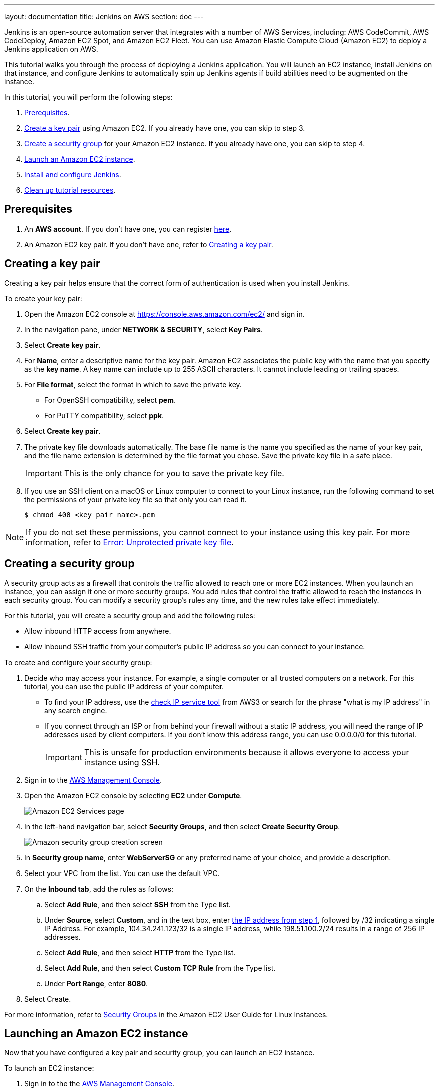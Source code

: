 ---
layout: documentation
title: Jenkins on AWS
section: doc
---

:toc:
:toclevels: 3
:imagesdir: ../../book/resources/

Jenkins is an open-source automation server that integrates with a number of
AWS Services, including: AWS CodeCommit, AWS CodeDeploy, Amazon EC2 Spot, and Amazon EC2 Fleet.
You can use Amazon Elastic Compute Cloud (Amazon EC2) to deploy a Jenkins application on AWS.

This tutorial walks you through the process of deploying a Jenkins application.
You will launch an EC2 instance, install Jenkins on that instance, and configure
Jenkins to automatically spin up Jenkins agents if build abilities
need to be augmented on the instance.

In this tutorial, you will perform the following steps:

. <<Prerequisites>>.
. <<Creating a key pair,Create a key pair>> using Amazon EC2.
If you already have one, you can skip to step 3.
. <<Creating a security group,Create a security group>> for your Amazon EC2 instance. If you already have one, you can skip to step 4.
. <<Launching an Amazon EC2 instance,Launch an Amazon EC2 instance>>.
. <<Installing and configuring Jenkins,Install and configure Jenkins>>.
. <<Cleaning up,Clean up tutorial resources>>.

== Prerequisites

. An *AWS account*. If you don't have one, you can register link:https://portal.aws.amazon.com/billing/signup#/start[here].
. An Amazon EC2 key pair. If you don't have one, refer to <<Creating a key pair>>.

== Creating a key pair

Creating a key pair helps ensure that the correct form of authentication is used when you install Jenkins.

To create your key pair:

. Open the Amazon EC2 console at https://console.aws.amazon.com/ec2/ and sign in.

. In the navigation pane, under *NETWORK & SECURITY*, select *Key Pairs*.

. Select **Create key pair**.

. For *Name*, enter a descriptive name for the key pair.
Amazon EC2 associates the public key with the name that you specify as the *key name*. 
A key name can include up to 255 ASCII characters.
It cannot include leading or trailing spaces.

. For *File format*, select the format in which to save the private key.
* For OpenSSH compatibility, select *pem*.
* For PuTTY compatibility, select *ppk*.

. Select *Create key pair*.

. The private key file downloads automatically.
The base file name is the name you specified as the name of your key pair, and the file name extension is determined by the file format you chose.
Save the private key file in a safe place.
+
IMPORTANT: This is the only chance for you to save the private key file.
+
. If you use an SSH client on a macOS or Linux computer to connect to your Linux instance, run the following command to set the permissions of your private key file so that only you can read it.
+
[source,bash]
----
$ chmod 400 <key_pair_name>.pem
----

NOTE: If you do not set these permissions, you cannot connect to your instance using this key pair. For more information, refer to link:https://docs.aws.amazon.com/AWSEC2/latest/UserGuide/TroubleshootingInstancesConnecting.html#troubleshoot-unprotected-key[Error: Unprotected private key file].

== Creating a security group

A security group acts as a firewall that controls the traffic allowed to reach one or more EC2 instances.
When you launch an instance, you can assign it one or more security groups.
You add rules that control the traffic allowed to reach the instances in each security group.
You can modify a security group's rules any time, and the new rules take effect immediately.

For this tutorial, you will create a security group and add the following rules:

* Allow inbound HTTP access from anywhere.
* Allow inbound SSH traffic from your computer's public IP address so you can connect to your instance.

To create and configure your security group:

. [[step1-security-group]]Decide who may access your instance.
For example, a single computer or all trusted computers on a network.
For this tutorial, you can use the public IP address of your computer.
* To find your IP address, use the
link:http://checkip.amazonaws.com/[check IP service tool] from AWS3 or search for the phrase "what is my IP address" in any search engine.
* If you connect through an ISP or from behind your firewall without a static IP address, you will need the range of IP addresses used by client computers.
If you don't know this address range, you can use 0.0.0.0/0 for this tutorial.
+
IMPORTANT: This is unsafe for production environments because it allows everyone to
access your instance using SSH.

. Sign in to the link:https://console.aws.amazon.com/ec2/[AWS Management Console].
. Open the Amazon EC2 console by selecting *EC2* under *Compute*.
+
image::tutorials/AWS/ec2_service.png[Amazon EC2 Services page]

. In the left-hand navigation bar, select **Security Groups**, and then select *Create Security Group*.
+
image::tutorials/AWS/create_security_group.png[Amazon security group creation screen]

. In **Security group name**, enter *WebServerSG* or any preferred name of your choice, and provide a description.
. Select your VPC from the list. You can use the default VPC.
. On the **Inbound tab**, add the rules as follows:
.. Select *Add Rule*, and then select *SSH* from the Type list.
.. Under *Source*, select *Custom*, and in the text box, enter <<step1-security-group,the IP address from step 1>>, followed by /32 indicating a single IP Address.
For example, 104.34.241.123/32 is a single IP address, while 198.51.100.2/24 results in a range of 256 IP addresses.
.. Select *Add Rule*, and then select *HTTP* from the Type list.
.. Select *Add Rule*, and then select *Custom TCP Rule* from the
Type list.
.. Under *Port Range*, enter *8080*.
. Select Create.

For more information, refer to link:http://docs.aws.amazon.com/AWSEC2/latest/UserGuide/using-network-security.html[Security Groups] in the Amazon EC2 User Guide for
Linux Instances.

== Launching an Amazon EC2 instance

Now that you have configured a key pair and security group, you can launch an EC2 instance.

To launch an EC2 instance:

. Sign in to the the link:https://console.aws.amazon.com/ec2/[AWS Management Console].
. Open the Amazon EC2 console by selecting EC2 under *Compute*.
. From the Amazon EC2 dashboard, select *Launch Instance*.
+
image::tutorials/AWS/ec2_launch_instance.png[Launching from Amazon]

. The *Choose an Amazon Machine Image (AMI)* page displays a list of basic configurations called Amazon Machine Images (AMIs) that serve as templates for your instance.
Select the HVM edition of the *Amazon Linux AMI*.
+
NOTE: This configuration is marked *Free tier eligible*.
+
image::tutorials/AWS/ec2_choose_ami.png[Choosing an Amazon Machine Image]

. On the *Choose an Instance Type* page, the *t2.micro* instance is selected by default.
Verify this instance type is selected to stay within the free tier. 
Once chosen, you can select *Review and Launch*.
+
image::tutorials/AWS/ec2_choose_instance_type.png[Amazon instance type]

. On the *Review Instance Launch* page, select *Edit security groups*.
+
image::tutorials/AWS/ec2_review_instance_launch.png[Review your amazon launch instance]

. On the *Configure Security Group* page:
.. Select *Select an existing security group*.
.. Select the *WebServerSG* security group that you created.
.. Select *Review and Launch*.
+
image::tutorials/AWS/select_security_group.png[Amazon security group selection]

. On the *Review Instance Launch* page, select *Launch*.
+
image::tutorials/AWS/review_instance_launch.png[Amazon review your instance prior to launch]

. In the **Select an existing key pair or create a new key pair** dialog box, select *Choose an existing key pair*. Then select the key pair you created in the <<Creating a key pair, creating a key pair>> section above or any existing key pair you intend to use.
+
image::tutorials/AWS/select_key_pair.png[Selecting a key pair for Amazon]

. In the left-hand navigation bar, choose **Instances** to view the status of your instance.
Initially, the status of your instance is pending.
After the status changes to running, your instance is ready for use.
+
image::tutorials/AWS/ec2_view_created_instance.png[Amazon view created instance]

== Installing and configuring Jenkins

Now that the Amazon EC2 instance has been launched, Jenkins can be installed properly.

In this step you will deploy Jenkins on your EC2 instance by completing the following tasks:

. <<Connecting to your Linux instance>>
. <<Downloading and installing Jenkins>>
. <<Configuring Jenkins>>

=== Connecting to your Linux instance

After you launch your instance, you can connect to it and use it the same way as your local machine.

Before you connect to your instance, get the *public DNS* name of the instance using the Amazon EC2 console.

. Select the instance and locate Public DNS.
+
image::tutorials/AWS/ec2_public_dns.png[Amazon public DNS]

NOTE: If your instance doesn't have a public DNS name, open the VPC console, select the VPC, and check the *Summary* tab.
If either DNS resolution or DNS hostnames is *no*, select *Edit* and change the value to *yes*.

==== Prerequisites

The tool that you use to connect to your Linux instance depends on your operating system.

* If your computer runs Windows, you will connect using PuTTY.
* If your computer runs Linux or Mac OS X, you will connect using the SSH client.

These tools require the use of your key pair.
Be sure that you have created your key pair as described in <<Creating a key pair>>.


==== Using PuTTY to connect to your instance

. From the *Start* menu, select *All Programs* > *PuTTY* > *PuTTY*.
. In the *Category* pane, select *Session*, and complete the following fields:
.. In *Host Name*, enter ec2-user@public_dns_name.
.. Ensure that *Port* is 22.
+
image::tutorials/AWS/ec2_putty.png[Amazon EC2 PuTTY selection]

. In the *Category* pane, expand *Connection*, expand *SSH*, and then select *Auth*. Complete the following:
.. Select *Browse*.
.. Select the .ppk file that you generated for your key pair, as
described in <<Creating a key pair>> and then select *Open*.
. Select *Open* to start the PuTTY session.
+
image::tutorials/AWS/putty_select_key_pair.png[Selecting and opening a new PuTTY session]

==== Using SSH to connect to your instance

. Use the ssh command to connect to the instance.
You will specify the private key (.pem) file and ec2-user@public_dns_name.
+
[source,bash]
----
$ ssh -i /path/my-key-pair.pem ec2-user@ec2-198-51-
100-1.compute-1.amazonaws.com
----
+
You will receive a response like the following:
+
[source,bash]
----
The authenticity of host 'ec2-198-51-100-1.compute1.amazonaws.com (10.254.142.33)' cant be
established.

RSA key fingerprint is 1f:51:ae:28:bf:89:e9:d8:1f:25:5d:37:2d:7d:b8:ca:9f:f5:f1:6f.

Are you sure you want to continue connecting
(yes/no)?
----

. Enter yes.
+
You will receive a response like the following:
+
[source,bash]
----
Warning: Permanently added 'ec2-198-51-100-1.compute1.amazonaws.com' (RSA) to the list of known hosts.
----

=== Downloading and installing Jenkins

Completing the previous steps enables you to download and install Jenkins on AWS.
To download and install Jenkins:

. Ensure that your software packages are up to date on your instance by uing the following command to perform a quick software update:
+
[source,bash]
----
[ec2-user ~]$ sudo yum update –y
----

. Add the Jenkins repo using the following command:
+
[source,bash]
----
[ec2-user ~]$ sudo wget -O /etc/yum.repos.d/jenkins.repo \
    https://pkg.jenkins.io/redhat-stable/jenkins.repo
----

. Import a key file from Jenkins-CI to enable installation from the package:
+
[source,bash]
----
[ec2-user ~]$ sudo rpm --import https://pkg.jenkins.io/redhat-stable/jenkins.io.key
----
+
[source,bash]
----
[ec2-user ~]$ sudo yum upgrade
----

. Install Java:
+
[source,bash]
----
[ec2-user ~]$ sudo amazon-linux-extras install java-openjdk11 -y
----

. Install Jenkins:
+
[source,bash]
----
[ec2-user ~]$ sudo yum install jenkins -y
----

. Enable the Jenkins service to start at boot:
+
[source,bash]
----
[ec2-user ~]$ sudo systemctl enable jenkins
----

. Start Jenkins as a service:
+
[source,bash]
----
[ec2-user ~]$ sudo systemctl start jenkins
----

You can check the status of the Jenkins service using the command:

[source,bash]
----
[ec2-user ~]$ sudo systemctl status jenkins
----

=== Configuring Jenkins

Jenkins is now installed and running on your EC2 instance.
To configure Jenkins:

. Connect to \http://<your_server_public_DNS>:8080 from your browser.
You will be able to access Jenkins through its management interface:
+
image::tutorials/AWS/unlock_jenkins.png[Unlock Jenkins screen]

. As prompted, enter the password found in */var/lib/jenkins/secrets/initialAdminPassword*.

.. Use the following command to display this password:
+
[source,bash]
----
[ec2-user ~]$ sudo cat /var/lib/jenkins/secrets/initialAdminPassword
----

. The Jenkins installation script directs you to the *Customize Jenkins page*.
Click *Install suggested plugins*.

. Once the installation is complete, the *Create First Admin User* will open.
Enter your information, and then select *Save and Continue*.
+
image::tutorials/AWS/create_admin_user.png[Create your first admin user.]

. On the left-hand side, select *Manage Jenkins*, and then select *Manage
Plugins*.
. Select the *Available* tab, and then enter *Amazon EC2 plugin* at the top
right.
. Select the checkbox next to *Amazon EC2 plugin*, and then select *Install
without restart*.
+
image::tutorials/AWS/install_ec2_plugin.png[Jenkins Plugin Manager showing available plugins.]

. Once the installation is done, select *Back to Dashboard*.
. Select *Configure a cloud* if there are no existing nodes or clouds.
+
image::tutorials/AWS/configure_cloud.png[Jenkins Dashboard showing configure a cloud.]
. If you already have other nodes or clouds set up, select *Manage Jenkins*.
+
image::tutorials/AWS/manage-jenkins.png[Jenkins dashboard if there are existing clouds.]

.. After navigating to *Manage Jenkins*, select *Configure Nodes and Clouds* from the left hand side of the page.
+
image::tutorials/AWS/manage-nodes-and-clouds.png[Manage nodes and clouds option from Manage Jenkins page]
.. From here, select *Configure Clouds*.
+
image::tutorials/AWS/manage-jenkins-configure-clouds.png[Configure clouds option in navigation.]

. Select *Add a new cloud*, and select *Amazon EC2*.
A collection of new fields appears.
+
image::tutorials/AWS/add-amazon-cloud.png[Adding Amazon EC2 cloud to Jenkins.]

. Fill out all the fields.
You will need to input the *Amazon EC2 Credentials*, ensuring they are *AWS Credentials*.


You are now ready to use EC2 instances as Jenkins agents.

== Cleaning up

After completing this tutorial, be sure to delete the AWS resources that you
created so you do not continue to accrue charges.

=== Deleting your EC2 instance

. In the left-hand navigation bar of the Amazon EC2 console, select
*Instances*.
. Right-click on the instance you created earlier, and select *Terminate*.
+
image::tutorials/AWS/terminate_instance.png[Terminating your AWS EC2 instance.]
